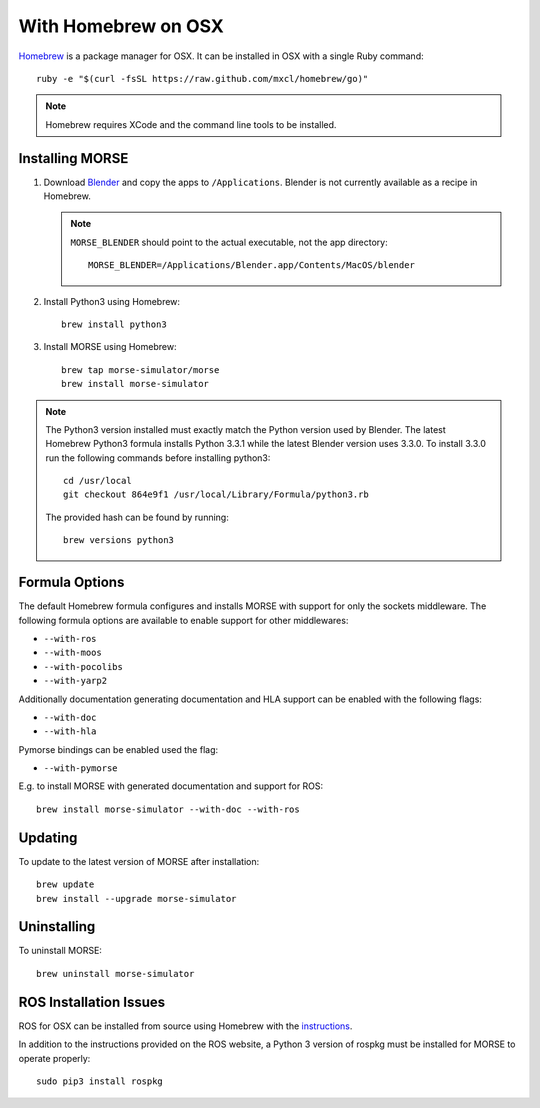 With Homebrew on OSX
++++++++++++++++++++

`Homebrew <http://brew.sh>`_ is a package manager for OSX.
It can be installed in OSX with a single Ruby command::

    ruby -e "$(curl -fsSL https://raw.github.com/mxcl/homebrew/go)"


.. Note::
    Homebrew requires XCode and the command line tools to be installed.

Installing MORSE
----------------

#. Download `Blender <http://www.blender.org/download/get-blender/>`_ and
   copy the apps to ``/Applications``. Blender is not currently available
   as a recipe in Homebrew.

   .. Note::
        ``MORSE_BLENDER`` should point to the actual executable, not the app
        directory::

            MORSE_BLENDER=/Applications/Blender.app/Contents/MacOS/blender

#. Install Python3 using Homebrew::

    brew install python3

#. Install MORSE using Homebrew::

    brew tap morse-simulator/morse
    brew install morse-simulator

.. Note::
    The Python3 version installed must exactly match the Python version
    used by Blender.  The latest Homebrew Python3 formula installs
    Python 3.3.1 while the latest Blender version uses 3.3.0.  To install
    3.3.0 run the following commands before installing python3::

        cd /usr/local
        git checkout 864e9f1 /usr/local/Library/Formula/python3.rb

    The provided hash can be found by running::

        brew versions python3


Formula Options
---------------

The default Homebrew formula configures and installs MORSE with support
for only the sockets middleware.  The following formula options are
available to enable support for other middlewares:

- ``--with-ros``
- ``--with-moos``
- ``--with-pocolibs``
- ``--with-yarp2``

Additionally documentation generating documentation and HLA support can
be enabled with the following flags:

- ``--with-doc``
- ``--with-hla``

Pymorse bindings can be enabled used the flag:

- ``--with-pymorse``

E.g. to install MORSE with generated documentation and support for ROS::

    brew install morse-simulator --with-doc --with-ros

Updating
--------

To update to the latest version of MORSE after installation::

    brew update
    brew install --upgrade morse-simulator

Uninstalling
------------

To uninstall MORSE::

    brew uninstall morse-simulator


ROS Installation Issues
-----------------------

ROS for OSX can be installed from source using Homebrew with the 
`instructions <http://www.ros.org/wiki/groovy/Installation/OSX/Homebrew/Source>`_.

In addition to the instructions provided on the ROS website, a Python 3
version of rospkg must be installed for MORSE to operate properly::

    sudo pip3 install rospkg

